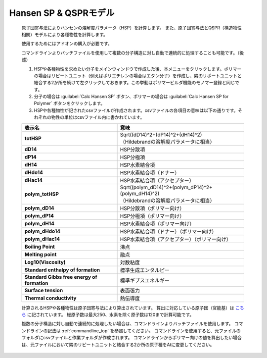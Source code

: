 
Hansen SP & QSPRモデル
----------------------
   原子団寄与法によりハンセンの溶解度パラメータ（HSP）を計算します。
   また、原子団寄与法とQSPR（構造物性相関）モデルにより各種物性を計算します。

   使用するためにはアドオンの購入が必要です。
   
   コマンドラインよりバッチファイルを使用して複数の分子構造に対し自動で連続的に処理することも可能です。（後述）

   1. HSPや各種物性を求めたい分子をメインウィンドウで作成した後、本メニューをクリックします。ポリマーの場合はリピートユニット（例えばポリエチレンの場合はエタン分子）を作成し、隣のリポートユニットと結合する2か所を続けて左クリックしておきます。この挙動はポリマービルダ機能のモノマー登録と同じです。
   2. 分子の場合は :guilabel:`Calc Hansen SP` ボタン、ポリマーの場合は :guilabel:`Calc Hansen SP for Polymer` ボタンをクリックします。
   3. HSPや各種物性が記されたcsvファイルが作成されます。csvファイルの各項目の意味は以下の通りです。それぞれの物性の単位はcsvファイル内に書かれています。

   .. list-table::
      :header-rows: 1
      :stub-columns: 1

      * - 表示名
        - 意味
      * - totHSP
        - | Sqrt((dD14)^2+(dP14)^2+(dH14)^2)
          | （Hildebrandの溶解度パラメータに相当）
      * - dD14
        - HSP分散項
      * - dP14
        - HSP分極項
      * - dH14
        - HSP水素結合項
      * - dHdo14
        - HSP水素結合項（ドナー）
      * - dHac14
        - HSP水素結合項（アクセプター）
      * - polym_totHSP
        - | Sqrt((polym_dD14)^2+(polym_dP14)^2+(polym_dH14)^2)
          | （Hildebrandの溶解度パラメータに相当）
      * - polym_dD14
        - HSP分散項（ポリマー向け）
      * - polym_dP14
        - HSP分極項（ポリマー向け）
      * - polym_dH14
        - HSP水素結合項（ポリマー向け）
      * - polym_dHdo14
        - HSP水素結合項（ドナー）（ポリマー向け）
      * - polym_dHac14
        - HSP水素結合項（アクセプター）（ポリマー向け）
      * - Boiling Point
        - 沸点
      * - Melting point
        - 融点
      * - Log10(Viscosity)
        - 対数粘度
      * - Standard enthalpy of formation
        - 標準生成エンタルピー
      * - Standard Gibbs free energy of formation
        - 標準ギブスエネルギー
      * - Surface tension
        - 表面張力
      * - Thermal conductivity
        - 熱伝導度

   計算されるHSPや各種物性は原子団寄与法により算出されています。
   算出に対応している原子団（官能基）は `こちら <https://www.pirika.com/NewHP-J/JP2/FunctionalG.html>`_ に記されています。
   総原子数は最大250、水素を除く原子数は120まで計算可能です。

   複数の分子構造に対し自動で連続的に処理したい場合は、コマンドラインよりバッチファイルを使用します。
   コマンドラインの記法は :ref:`commandline_top` を参照してください。
   コマンドラインを使用すると、元ファイルのフォルダにcsvファイルと作業フォルダが作成されます。
   コマンドラインからポリマー向けの値を算出したい場合は、元ファイルにおいて隣のリピートユニットと結合する2か所の原子種をAtに変更してください。
   
